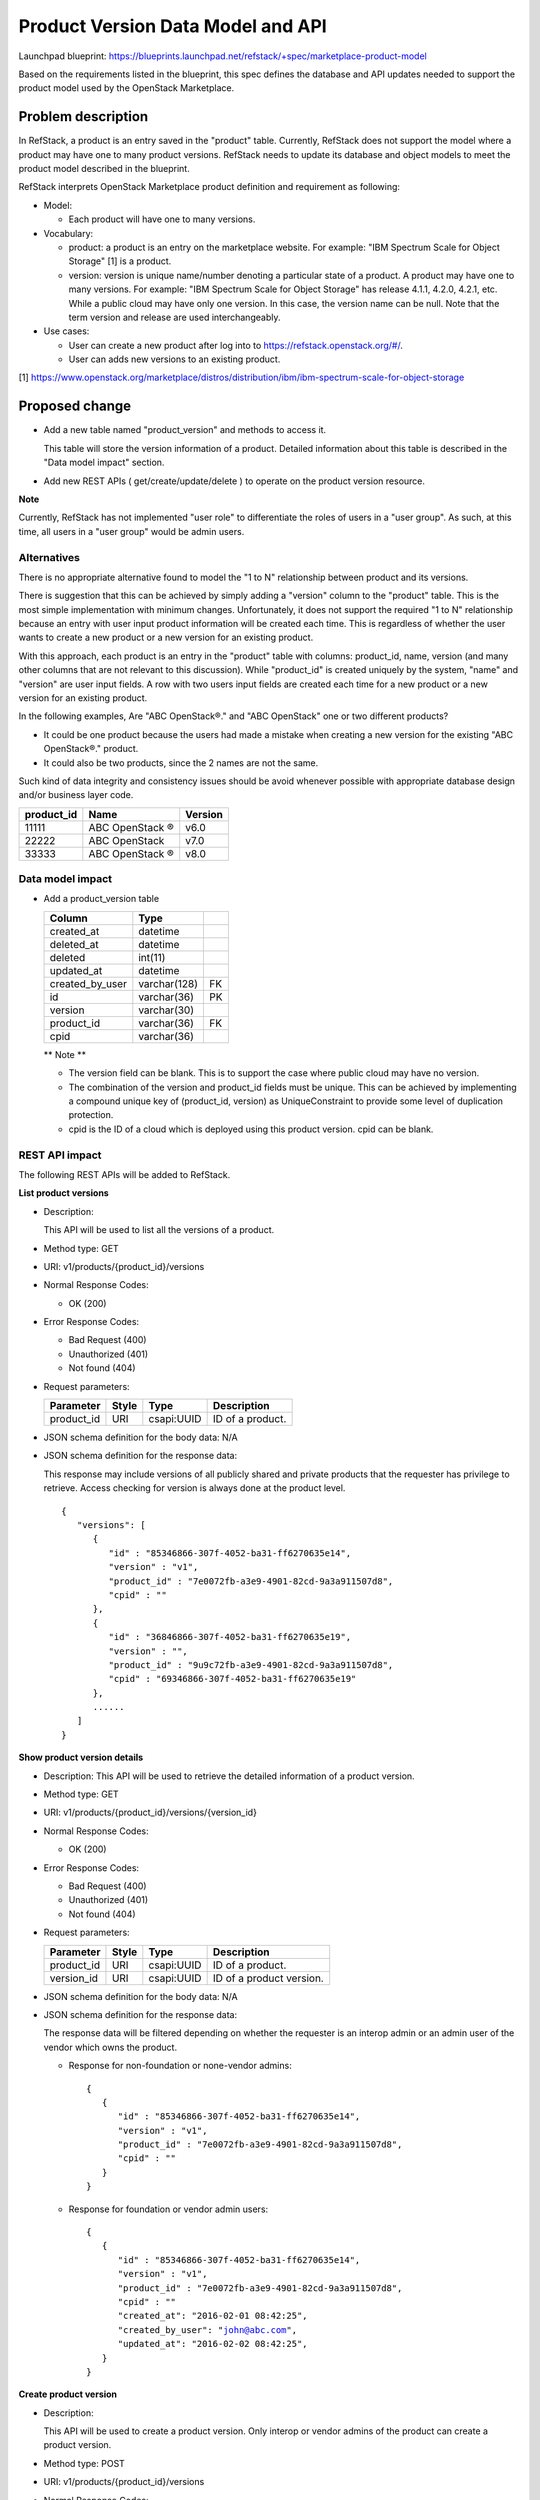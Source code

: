 ====================================
Product Version Data Model and API
====================================

Launchpad blueprint: https://blueprints.launchpad.net/refstack/+spec/marketplace-product-model

Based on the requirements listed in the blueprint, this spec defines the
database and API updates needed to support the product model used by the
OpenStack Marketplace.


Problem description
===================

In RefStack, a product is an entry saved in the "product" table. Currently,
RefStack does not support the model where a product may have one to many
product versions.  RefStack needs to update its database and object models to
meet the product model described in the blueprint.

RefStack interprets OpenStack Marketplace product definition and requirement
as following:

* Model:

  * Each product will have one to many versions.

* Vocabulary:

  * product: a product is an entry on the marketplace website.  For example:
    "IBM Spectrum Scale for Object Storage" [1] is a product.

  * version: version is unique name/number denoting a particular state of a
    product.  A product may have one to many versions.  For example:
    "IBM Spectrum Scale for Object Storage" has release 4.1.1, 4.2.0, 4.2.1,
    etc. While a public cloud may have only one version.  In this case, the
    version name can be null. Note that the term version and release are used
    interchangeably.

* Use cases:

  * User can create a new product after log into to
    https://refstack.openstack.org/#/.
  * User can adds new versions to an existing product.

[1] https://www.openstack.org/marketplace/distros/distribution/ibm/ibm-spectrum-scale-for-object-storage


Proposed change
===============


* Add a new table named "product_version" and methods to access it.

  This table will store the version information of a product. Detailed
  information about this table is described in the "Data model impact"
  section.

* Add new REST APIs ( get/create/update/delete ) to operate on the product
  version resource.


**Note**

Currently, RefStack has not implemented "user role" to differentiate the roles
of users in a "user group".  As such, at this time, all users in a "user group"
would be admin users.

Alternatives
------------

There is no appropriate alternative found to model the "1 to N" relationship
between product and its versions.

There is suggestion that this can be achieved by simply adding a "version"
column to the "product" table.  This is the most simple implementation with
minimum changes.  Unfortunately, it does not support the required "1 to N"
relationship because an entry with user input product information will be
created each time.  This is regardless of whether the user wants to create a
new product or a new version for an existing product.

With this approach, each product is an entry in the "product" table with
columns: product_id, name, version (and many other columns that are not
relevant to this discussion).  While "product_id" is created uniquely by
the system, "name" and "version" are user input fields. A row with two users
input fields are created each time for a new product or a new version for an
existing product.


.. |reg|  unicode:: U+00AE .. REGISTERED SIGN

In the following examples, Are "ABC OpenStack\ |reg|." and "ABC OpenStack" one or two
different products?

* It could be one product because the users had made a mistake when creating a
  new version for the existing "ABC OpenStack\ |reg|." product.
* It could also be two products, since the 2 names are not the same.

Such kind of data integrity and consistency issues should be avoid whenever
possible with appropriate database design and/or business layer code.

==========    ===================    =======
product_id    Name                   Version
==========    ===================    =======
11111         ABC OpenStack |reg|    v6.0
22222         ABC OpenStack          v7.0
33333         ABC OpenStack |reg|    v8.0
==========    ===================    =======

Data model impact
-----------------

* Add a product_version table

  +------------------------+-------------+----------+
  | Column                 |   Type      |          |
  +========================+=============+==========+
  | created_at             | datetime    |          |
  +------------------------+-------------+----------+
  | deleted_at             | datetime    |          |
  +------------------------+-------------+----------+
  | deleted                | int(11)	 |          |
  +------------------------+-------------+----------+
  | updated_at             | datetime    |          |
  +------------------------+-------------+----------+
  | created_by_user        | varchar(128)| FK       |
  +------------------------+-------------+----------+
  | id                     | varchar(36) | PK       |
  +------------------------+-------------+----------+
  | version                | varchar(30) |          |
  +------------------------+-------------+----------+
  | product_id             | varchar(36) | FK       |
  +------------------------+-------------+----------+
  | cpid                   | varchar(36) |          |
  +------------------------+-------------+----------+


  ** Note **

  * The version field can be blank. This is to support the case where public
    cloud may have no version.
  * The combination of the version and product_id fields must be unique.
    This can be achieved by implementing a compound unique key of
    (product_id, version) as UniqueConstraint to provide some level of
    duplication protection.
  * cpid is the ID of a cloud which is deployed using this product version.
    cpid can be blank.


REST API impact
---------------

The following REST APIs will be added to RefStack.

**List product versions**

* Description:

  This API will be used to list all the versions of a product.

* Method type: GET

* URI: v1/products/{product_id}/versions

* Normal Response Codes:

  * OK (200)

* Error Response Codes:

  * Bad Request (400)
  * Unauthorized (401)
  * Not found (404)

* Request parameters:

  +---------------+-------+--------------+-----------------------------------+
  | Parameter     | Style | Type         | Description                       |
  +===============+=======+==============+===================================+
  | product_id    | URI   | csapi:UUID   | ID of a product.                  |
  +---------------+-------+--------------+-----------------------------------+

* JSON schema definition for the body data: N/A

* JSON schema definition for the response data:

  This response may include versions of all publicly shared and private
  products that the requester has privilege to retrieve. Access checking for
  version is always done at the product level.

  .. parsed-literal::
    {
       "versions": [
          {
             "id" : "85346866-307f-4052-ba31-ff6270635e14",
             "version" : "v1",
             "product_id" : "7e0072fb-a3e9-4901-82cd-9a3a911507d8",
             "cpid" : ""
          },
          {
             "id" : "36846866-307f-4052-ba31-ff6270635e19",
             "version" : "",
             "product_id" : "9u9c72fb-a3e9-4901-82cd-9a3a911507d8",
             "cpid" : "69346866-307f-4052-ba31-ff6270635e19"
          },
          ......
       ]
    }


**Show product version details**

* Description: This API will be used to retrieve the detailed information of a
  product version.
* Method type: GET
* URI: v1/products/{product_id}/versions/{version_id}

* Normal Response Codes:

  * OK (200)

* Error Response Codes:

  * Bad Request (400)
  * Unauthorized (401)
  * Not found (404)

* Request parameters:

  +---------------+-------+--------------+-----------------------------------+
  | Parameter     | Style | Type         | Description                       |
  +===============+=======+==============+===================================+
  | product_id    | URI   | csapi:UUID   | ID of a product.                  |
  +---------------+-------+--------------+-----------------------------------+
  | version_id    | URI   | csapi:UUID   | ID of a product version.          |
  +---------------+-------+--------------+-----------------------------------+

* JSON schema definition for the body data: N/A

* JSON schema definition for the response data:

  The response data will be filtered depending on whether the requester is an
  interop admin or an admin user of the vendor which owns the product.

  * Response for non-foundation or none-vendor admins:

    .. parsed-literal::
      {
         {
            "id" : "85346866-307f-4052-ba31-ff6270635e14",
            "version" : "v1",
            "product_id" : "7e0072fb-a3e9-4901-82cd-9a3a911507d8",
            "cpid" : ""
         }
      }

  * Response for foundation or vendor admin users:

    .. parsed-literal::
      {
         {
            "id" : "85346866-307f-4052-ba31-ff6270635e14",
            "version" : "v1",
            "product_id" : "7e0072fb-a3e9-4901-82cd-9a3a911507d8",
            "cpid" : ""
            "created_at": "2016-02-01 08:42:25",
            "created_by_user": "john@abc.com",
            "updated_at": "2016-02-02 08:42:25",
         }
      }

**Create product version**

* Description:

  This API will be used to create a product version. Only interop or vendor
  admins of the product can create a product version.

* Method type: POST

* URI: v1/products/{product_id}/versions

* Normal Response Codes:

  * Created (201)

* Error Response Codes:

  * Bad Request (400)
  * Unauthorized (401)
  * Not found (404)

* Request parameters:

  +---------------+-------+--------------+-----------------------------------+
  | Parameter     | Style | Type         | Description                       |
  +===============+=======+==============+===================================+
  | product_id    | URI   | csapi:UUID   | ID of a product.                  |
  +---------------+-------+--------------+-----------------------------------+

* JSON schema definition for the body data:

  .. parsed-literal::
    {
       "version" : "",
       "cpid" : "69346866-307f-4052-ba31-ff6270635e19",
       "required": ["version"]
    }


* JSON schema definition for the response data:

  .. parsed-literal::
    {
       "id" : "345676866-307f-4052-ba31-ff6270635f20"
    }

**Update product version**

* Description:

  This API will be used to update the fields of a product version in RefStack
  Only interop admins or admin users of the product vendor can perform update
  on a product version record.

* Method type: PUT

* URI: v1/products/{product_id}/versions/{version_id}

* Normal Response Codes:

  * OK (200)

* Error Response Codes:

  * Bad Request (400)
  * Unauthorized (401)
  * Not found (404)

* Request parameters:

  +---------------+-------+--------------+-----------------------------------+
  | Parameter     | Style | Type         | Description                       |
  +===============+=======+==============+===================================+
  | product_id    | URI   | csapi:UUID   | ID of a product.                  |
  +---------------+-------+--------------+-----------------------------------+
  | version_id    | URI   | csapi:UUID   | ID of a product version.          |
  +---------------+-------+--------------+-----------------------------------+

* JSON schema definition for the body data:

  .. parsed-literal::
    {
       {
          "version" : "",
          "cpid" : "69346866-307f-4052-ba31-ff6270635e19",
          "required": []
       }
    }

* JSON schema definition for the response data:

  .. parsed-literal::
    {
       {
           "id" : "85346866-307f-4052-ba31-ff6270635e14",
           "version" : "v1",
           "product_id" : "7e0072fb-a3e9-4901-82cd-9a3a911507d8",
           "cpid" : "69346866-307f-4052-ba31-ff6270635e19"
           "created_at": "2016-02-01 08:42:25",
           "created_by_user": "john@abc.com",
           "updated_at": "2016-02-02 08:42:25",
       }
    }


**Delete a product version**

* Description:

  This API will be used to delete a product version in RefStack. Interop admins
  and admin users of the product vendor can delete a product version.

* Method type: DELETE

* URI: v1/products/{product_id}/versions/{version_id}

* Normal Response Codes:

  * No content (204)

* Error Response Codes:

  * Bad Request (400)
  * Unauthorized (401)
  * Not found (404)

* Request parameters:

  +---------------+-------+--------------+-----------------------------------+
  | Parameter     | Style | Type         | Description                       |
  +===============+=======+==============+===================================+
  | product_id    | URI   | csapi:UUID   | ID of a product.                  |
  +---------------+-------+--------------+-----------------------------------+
  | version_id    | URI   | csapi:UUID   | ID of a product version.          |
  +---------------+-------+--------------+-----------------------------------+

* JSON schema definition for the body data: N/A

* JSON schema definition for the response data: N/A


Security impact
---------------

None.

Notifications impact
--------------------

None.

Other end user impact
---------------------

None

Performance Impact
------------------

None

Other deployer impact
---------------------

None

Developer impact
----------------

None

Implementation
==============

Assignee(s)
-----------

Primary assignee:
  Paul Van Eck
  Andrey Pavlov

Other contributors:
  TBD

Work Items
----------

* Create the product version table.
* Create the newly APIs.
* Update RefStack UI to include product version information.


Dependencies
============

None


Testing
=======

* Add unit tests to verify newly developed code.


Documentation Impact
====================

None


References
==========

None
